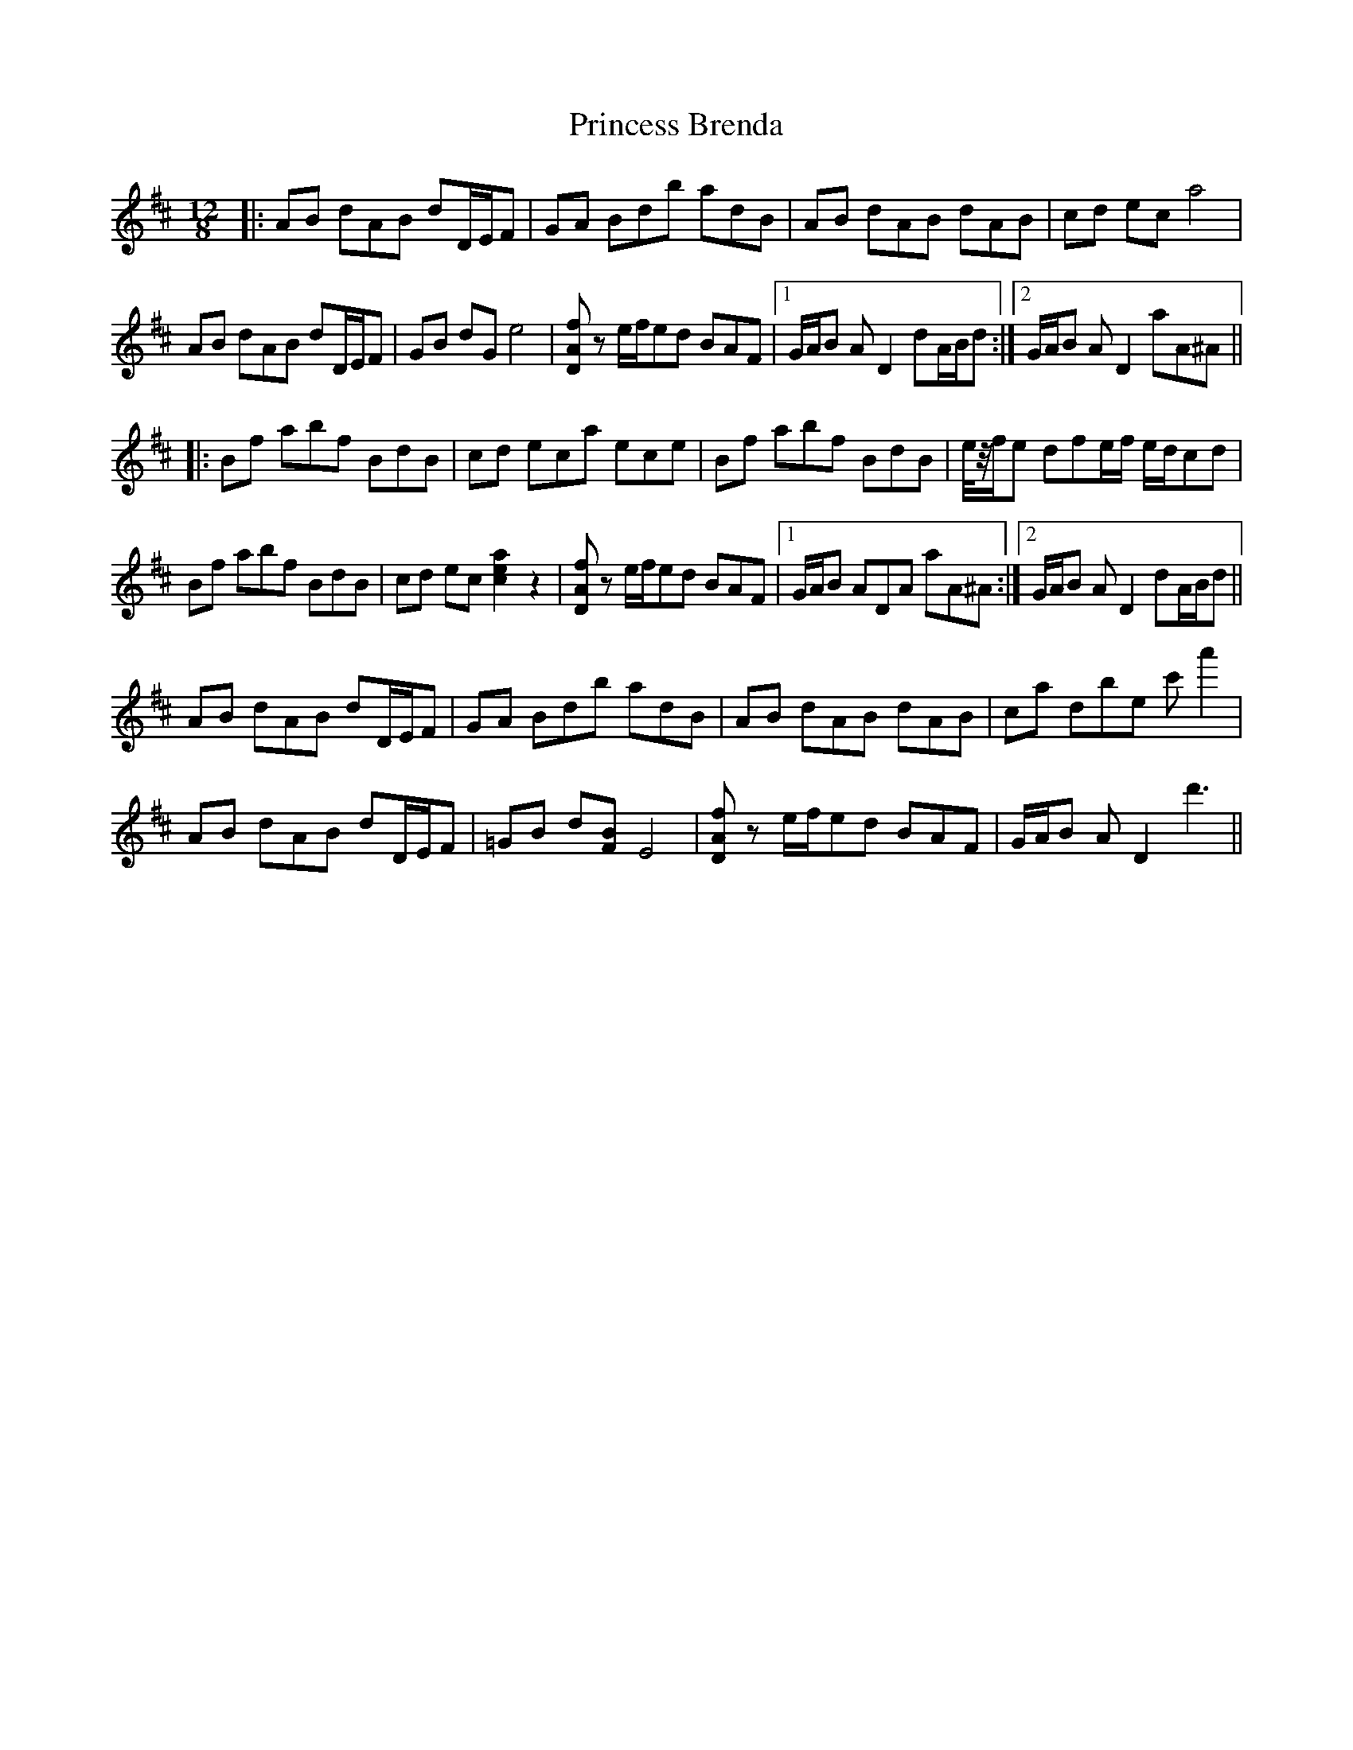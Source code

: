 X: 33127
T: Princess Brenda
R: slide
M: 12/8
K: Dmajor
|:AB dAB dD/E/F|GA Bdb adB|AB dAB dAB|cd eca4|
AB dAB dD/E/F|GB dGe4|[fAD]z e/f/ed BAF|1 G/A/B AD2 dA/B/d:|2 G/A/B AD2 aA^A||
|:Bf abf BdB|cd eca ece|Bf abf BdB|e/4z/4f/e dfe/f/ e/d/cd|
Bf abf BdB|cd ec[a2e2c2]z2|[fAD]z e/f/ed BAF|1 G/A/B ADA aA^A:|2 G/A/B AD2 dA/B/d||
AB dAB dD/E/F|GA Bdb adB|AB dAB dAB|ca dbe c'a'2|
AB dAB dD/E/F|=GB d[BF]E4|[fAD]z e/f/ed BAF|G/A/B AD2 d'3||

